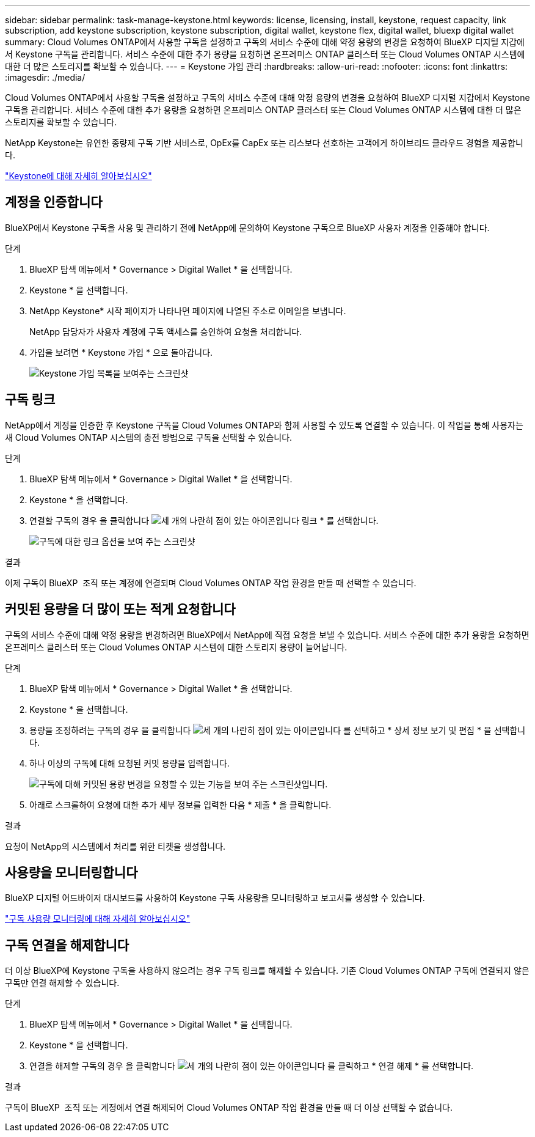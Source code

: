 ---
sidebar: sidebar 
permalink: task-manage-keystone.html 
keywords: license, licensing, install, keystone, request capacity, link subscription, add keystone subscription, keystone subscription, digital wallet, keystone flex, digital wallet, bluexp digital wallet 
summary: Cloud Volumes ONTAP에서 사용할 구독을 설정하고 구독의 서비스 수준에 대해 약정 용량의 변경을 요청하여 BlueXP 디지털 지갑에서 Keystone 구독을 관리합니다. 서비스 수준에 대한 추가 용량을 요청하면 온프레미스 ONTAP 클러스터 또는 Cloud Volumes ONTAP 시스템에 대한 더 많은 스토리지를 확보할 수 있습니다. 
---
= Keystone 가입 관리
:hardbreaks:
:allow-uri-read: 
:nofooter: 
:icons: font
:linkattrs: 
:imagesdir: ./media/


[role="lead"]
Cloud Volumes ONTAP에서 사용할 구독을 설정하고 구독의 서비스 수준에 대해 약정 용량의 변경을 요청하여 BlueXP 디지털 지갑에서 Keystone 구독을 관리합니다. 서비스 수준에 대한 추가 용량을 요청하면 온프레미스 ONTAP 클러스터 또는 Cloud Volumes ONTAP 시스템에 대한 더 많은 스토리지를 확보할 수 있습니다.

NetApp Keystone는 유연한 종량제 구독 기반 서비스로, OpEx를 CapEx 또는 리스보다 선호하는 고객에게 하이브리드 클라우드 경험을 제공합니다.

https://www.netapp.com/services/keystone/["Keystone에 대해 자세히 알아보십시오"^]



== 계정을 인증합니다

BlueXP에서 Keystone 구독을 사용 및 관리하기 전에 NetApp에 문의하여 Keystone 구독으로 BlueXP 사용자 계정을 인증해야 합니다.

.단계
. BlueXP 탐색 메뉴에서 * Governance > Digital Wallet * 을 선택합니다.
. Keystone * 을 선택합니다.
. NetApp Keystone* 시작 페이지가 나타나면 페이지에 나열된 주소로 이메일을 보냅니다.
+
NetApp 담당자가 사용자 계정에 구독 액세스를 승인하여 요청을 처리합니다.

. 가입을 보려면 * Keystone 가입 * 으로 돌아갑니다.
+
image:screenshot-keystone-overview.png["Keystone 가입 목록을 보여주는 스크린샷"]





== 구독 링크

NetApp에서 계정을 인증한 후 Keystone 구독을 Cloud Volumes ONTAP와 함께 사용할 수 있도록 연결할 수 있습니다. 이 작업을 통해 사용자는 새 Cloud Volumes ONTAP 시스템의 충전 방법으로 구독을 선택할 수 있습니다.

.단계
. BlueXP 탐색 메뉴에서 * Governance > Digital Wallet * 을 선택합니다.
. Keystone * 을 선택합니다.
. 연결할 구독의 경우 을 클릭합니다 image:icon-action.png["세 개의 나란히 점이 있는 아이콘입니다"] 링크 * 를 선택합니다.
+
image:screenshot-keystone-link.png["구독에 대한 링크 옵션을 보여 주는 스크린샷"]



.결과
이제 구독이 BlueXP  조직 또는 계정에 연결되며 Cloud Volumes ONTAP 작업 환경을 만들 때 선택할 수 있습니다.



== 커밋된 용량을 더 많이 또는 적게 요청합니다

구독의 서비스 수준에 대해 약정 용량을 변경하려면 BlueXP에서 NetApp에 직접 요청을 보낼 수 있습니다. 서비스 수준에 대한 추가 용량을 요청하면 온프레미스 클러스터 또는 Cloud Volumes ONTAP 시스템에 대한 스토리지 용량이 늘어납니다.

.단계
. BlueXP 탐색 메뉴에서 * Governance > Digital Wallet * 을 선택합니다.
. Keystone * 을 선택합니다.
. 용량을 조정하려는 구독의 경우 을 클릭합니다 image:icon-action.png["세 개의 나란히 점이 있는 아이콘입니다"] 를 선택하고 * 상세 정보 보기 및 편집 * 을 선택합니다.
. 하나 이상의 구독에 대해 요청된 커밋 용량을 입력합니다.
+
image:screenshot-keystone-request.png["구독에 대해 커밋된 용량 변경을 요청할 수 있는 기능을 보여 주는 스크린샷입니다."]

. 아래로 스크롤하여 요청에 대한 추가 세부 정보를 입력한 다음 * 제출 * 을 클릭합니다.


.결과
요청이 NetApp의 시스템에서 처리를 위한 티켓을 생성합니다.



== 사용량을 모니터링합니다

BlueXP 디지털 어드바이저 대시보드를 사용하여 Keystone 구독 사용량을 모니터링하고 보고서를 생성할 수 있습니다.

https://docs.netapp.com/us-en/keystone-staas/integrations/aiq-keystone-details.html["구독 사용량 모니터링에 대해 자세히 알아보십시오"^]



== 구독 연결을 해제합니다

더 이상 BlueXP에 Keystone 구독을 사용하지 않으려는 경우 구독 링크를 해제할 수 있습니다. 기존 Cloud Volumes ONTAP 구독에 연결되지 않은 구독만 연결 해제할 수 있습니다.

.단계
. BlueXP 탐색 메뉴에서 * Governance > Digital Wallet * 을 선택합니다.
. Keystone * 을 선택합니다.
. 연결을 해제할 구독의 경우 을 클릭합니다 image:icon-action.png["세 개의 나란히 점이 있는 아이콘입니다"] 를 클릭하고 * 연결 해제 * 를 선택합니다.


.결과
구독이 BlueXP  조직 또는 계정에서 연결 해제되어 Cloud Volumes ONTAP 작업 환경을 만들 때 더 이상 선택할 수 없습니다.
